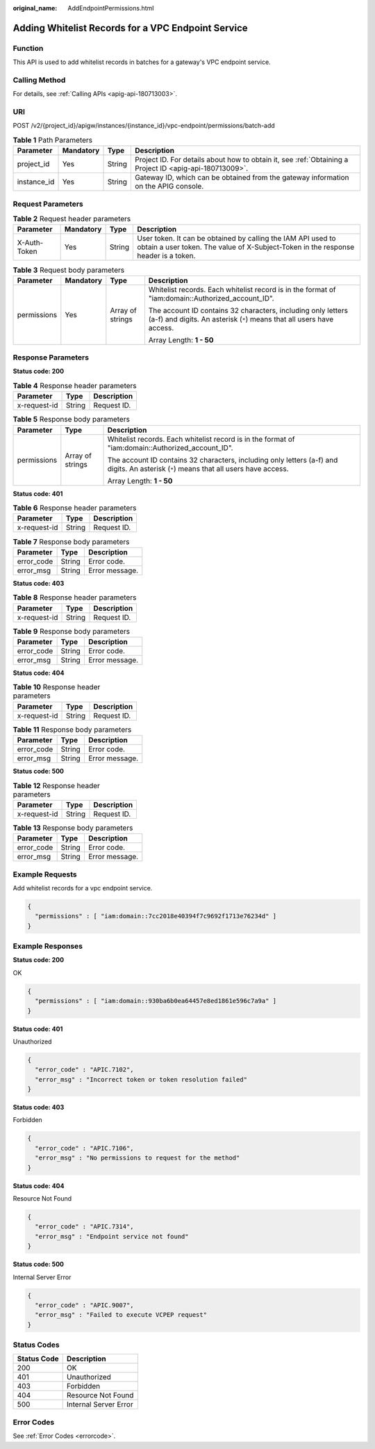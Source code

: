 :original_name: AddEndpointPermissions.html

.. _AddEndpointPermissions:

Adding Whitelist Records for a VPC Endpoint Service
===================================================

Function
--------

This API is used to add whitelist records in batches for a gateway's VPC endpoint service.

Calling Method
--------------

For details, see :ref:`Calling APIs <apig-api-180713003>`.

URI
---

POST /v2/{project_id}/apigw/instances/{instance_id}/vpc-endpoint/permissions/batch-add

.. table:: **Table 1** Path Parameters

   +-------------+-----------+--------+---------------------------------------------------------------------------------------------------------+
   | Parameter   | Mandatory | Type   | Description                                                                                             |
   +=============+===========+========+=========================================================================================================+
   | project_id  | Yes       | String | Project ID. For details about how to obtain it, see :ref:`Obtaining a Project ID <apig-api-180713009>`. |
   +-------------+-----------+--------+---------------------------------------------------------------------------------------------------------+
   | instance_id | Yes       | String | Gateway ID, which can be obtained from the gateway information on the APIG console.                     |
   +-------------+-----------+--------+---------------------------------------------------------------------------------------------------------+

Request Parameters
------------------

.. table:: **Table 2** Request header parameters

   +--------------+-----------+--------+----------------------------------------------------------------------------------------------------------------------------------------------------+
   | Parameter    | Mandatory | Type   | Description                                                                                                                                        |
   +==============+===========+========+====================================================================================================================================================+
   | X-Auth-Token | Yes       | String | User token. It can be obtained by calling the IAM API used to obtain a user token. The value of X-Subject-Token in the response header is a token. |
   +--------------+-----------+--------+----------------------------------------------------------------------------------------------------------------------------------------------------+

.. table:: **Table 3** Request body parameters

   +-----------------+-----------------+------------------+---------------------------------------------------------------------------------------------------------------------------------------+
   | Parameter       | Mandatory       | Type             | Description                                                                                                                           |
   +=================+=================+==================+=======================================================================================================================================+
   | permissions     | Yes             | Array of strings | Whitelist records. Each whitelist record is in the format of "iam:domain::Authorized_account_ID".                                     |
   |                 |                 |                  |                                                                                                                                       |
   |                 |                 |                  | The account ID contains 32 characters, including only letters (a-f) and digits. An asterisk (``*``) means that all users have access. |
   |                 |                 |                  |                                                                                                                                       |
   |                 |                 |                  | Array Length: **1 - 50**                                                                                                              |
   +-----------------+-----------------+------------------+---------------------------------------------------------------------------------------------------------------------------------------+

Response Parameters
-------------------

**Status code: 200**

.. table:: **Table 4** Response header parameters

   ============ ====== ===========
   Parameter    Type   Description
   ============ ====== ===========
   x-request-id String Request ID.
   ============ ====== ===========

.. table:: **Table 5** Response body parameters

   +-----------------------+-----------------------+---------------------------------------------------------------------------------------------------------------------------------------+
   | Parameter             | Type                  | Description                                                                                                                           |
   +=======================+=======================+=======================================================================================================================================+
   | permissions           | Array of strings      | Whitelist records. Each whitelist record is in the format of "iam:domain::Authorized_account_ID".                                     |
   |                       |                       |                                                                                                                                       |
   |                       |                       | The account ID contains 32 characters, including only letters (a-f) and digits. An asterisk (``*``) means that all users have access. |
   |                       |                       |                                                                                                                                       |
   |                       |                       | Array Length: **1 - 50**                                                                                                              |
   +-----------------------+-----------------------+---------------------------------------------------------------------------------------------------------------------------------------+

**Status code: 401**

.. table:: **Table 6** Response header parameters

   ============ ====== ===========
   Parameter    Type   Description
   ============ ====== ===========
   x-request-id String Request ID.
   ============ ====== ===========

.. table:: **Table 7** Response body parameters

   ========== ====== ==============
   Parameter  Type   Description
   ========== ====== ==============
   error_code String Error code.
   error_msg  String Error message.
   ========== ====== ==============

**Status code: 403**

.. table:: **Table 8** Response header parameters

   ============ ====== ===========
   Parameter    Type   Description
   ============ ====== ===========
   x-request-id String Request ID.
   ============ ====== ===========

.. table:: **Table 9** Response body parameters

   ========== ====== ==============
   Parameter  Type   Description
   ========== ====== ==============
   error_code String Error code.
   error_msg  String Error message.
   ========== ====== ==============

**Status code: 404**

.. table:: **Table 10** Response header parameters

   ============ ====== ===========
   Parameter    Type   Description
   ============ ====== ===========
   x-request-id String Request ID.
   ============ ====== ===========

.. table:: **Table 11** Response body parameters

   ========== ====== ==============
   Parameter  Type   Description
   ========== ====== ==============
   error_code String Error code.
   error_msg  String Error message.
   ========== ====== ==============

**Status code: 500**

.. table:: **Table 12** Response header parameters

   ============ ====== ===========
   Parameter    Type   Description
   ============ ====== ===========
   x-request-id String Request ID.
   ============ ====== ===========

.. table:: **Table 13** Response body parameters

   ========== ====== ==============
   Parameter  Type   Description
   ========== ====== ==============
   error_code String Error code.
   error_msg  String Error message.
   ========== ====== ==============

Example Requests
----------------

Add whitelist records for a vpc endpoint service.

.. code-block::

   {
     "permissions" : [ "iam:domain::7cc2018e40394f7c9692f1713e76234d" ]
   }

Example Responses
-----------------

**Status code: 200**

OK

.. code-block::

   {
     "permissions" : [ "iam:domain::930ba6b0ea64457e8ed1861e596c7a9a" ]
   }

**Status code: 401**

Unauthorized

.. code-block::

   {
     "error_code" : "APIC.7102",
     "error_msg" : "Incorrect token or token resolution failed"
   }

**Status code: 403**

Forbidden

.. code-block::

   {
     "error_code" : "APIC.7106",
     "error_msg" : "No permissions to request for the method"
   }

**Status code: 404**

Resource Not Found

.. code-block::

   {
     "error_code" : "APIC.7314",
     "error_msg" : "Endpoint service not found"
   }

**Status code: 500**

Internal Server Error

.. code-block::

   {
     "error_code" : "APIC.9007",
     "error_msg" : "Failed to execute VCPEP request"
   }

Status Codes
------------

=========== =====================
Status Code Description
=========== =====================
200         OK
401         Unauthorized
403         Forbidden
404         Resource Not Found
500         Internal Server Error
=========== =====================

Error Codes
-----------

See :ref:`Error Codes <errorcode>`.
